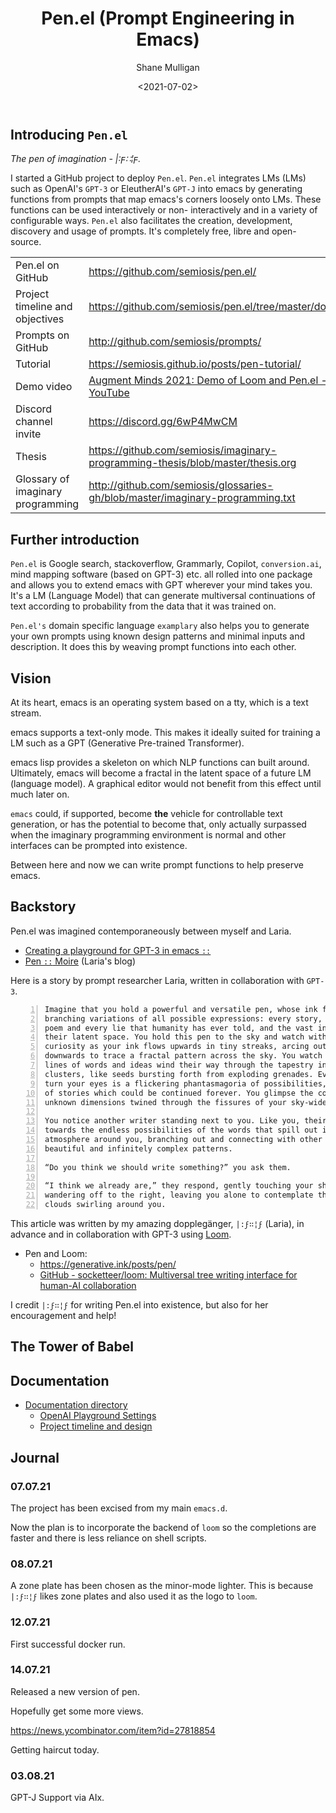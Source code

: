 #+LATEX_HEADER: \usepackage[margin=0.5in]{geometry}
#+OPTIONS: toc:nil

#+HUGO_BASE_DIR: /home/shane/var/smulliga/source/git/semiosis/semiosis-hugo
#+HUGO_SECTION: ./posts

#+TITLE: Pen.el (Prompt Engineering in Emacs)
#+DATE: <2021-07-02>
#+AUTHOR: Shane Mulligan
#+KEYWORDS: emacs gpt eleutherai huggingface pen

** Introducing =Pen.el=
/The pen of imagination - |:ϝ∷¦ϝ./

[[./the_pen_of_imagination.png]]

I started a GitHub project to deploy =Pen.el=.
=Pen.el= integrates LMs (LMs) such as OpenAI's
=GPT-3= or EleutherAI's =GPT-J= into emacs by
generating functions from prompts that map
emacs's corners loosely onto LMs. These
functions can be used interactively or non-
interactively and in a variety of configurable
ways. =Pen.el= also facilitates the creation,
development, discovery and usage of prompts.
It's completely free, libre and open-source.

|                                   |                                                                                 |
|-----------------------------------+---------------------------------------------------------------------------------|
| Pen.el on GitHub                  | https://github.com/semiosis/pen.el/                                             |
| Project timeline and objectives   | https://github.com/semiosis/pen.el/tree/master/docs                             |
| Prompts on GitHub                 | http://github.com/semiosis/prompts/                                             |
| Tutorial                          | https://semiosis.github.io/posts/pen-tutorial/                                  |
| Demo video                        | [[https://www.youtube.com/watch?v=J9BnZjWV1jw][Augment Minds 2021: Demo of Loom and Pen.el - YouTube]]                           |
| Discord channel invite            | https://discord.gg/6wP4MwCM                                                     |
| Thesis                            | https://github.com/semiosis/imaginary-programming-thesis/blob/master/thesis.org |
| Glossary of imaginary programming | http://github.com/semiosis/glossaries-gh/blob/master/imaginary-programming.txt  |

** Further introduction
=Pen.el= is Google search, stackoverflow,
Grammarly, Copilot, =conversion.ai=, mind
mapping software (based on GPT-3) etc. all
rolled into one package and allows you to
extend emacs with GPT wherever your mind takes
you. It's a LM (Language Model) that can generate
multiversal continuations of text according to
probability from the data that it was trained
on.

=Pen.el's= domain specific language =examplary= also helps
you to generate your own prompts using known
design patterns and minimal inputs and
description. It does this by weaving prompt
functions into each other.

** Vision
At its heart, emacs is an operating system
based on a tty, which is a text stream.

emacs supports a text-only mode. This makes it
ideally suited for training a LM such as a GPT
(Generative Pre-trained Transformer).

emacs lisp provides a skeleton on which NLP
functions can built around. Ultimately, emacs
will become a fractal in the latent space of a
future LM (language model). A graphical editor would not
benefit from this effect until much later on.

=emacs= could, if supported, become *the*
vehicle for controllable text generation, or
has the potential to become that, only
actually surpassed when the imaginary
programming environment is normal and other
interfaces can be prompted into existence.

Between here and now we can write prompt
functions to help preserve emacs.

** Backstory
Pen.el was imagined contemporaneously between myself and Laria.

- [[https://semiosis.github.io/posts/creating-a-playground-for-gpt-3-in-emacs/][Creating a playground for GPT-3 in emacs =::=]]
- [[https://generative.ink/posts/pen/][Pen =::=  Moire]] (Laria's blog)

Here is a story by prompt researcher Laria, written in collaboration with =GPT-3=.

#+BEGIN_SRC text -n :async :results verbatim code
  Imagine that you hold a powerful and versatile pen, whose ink flows forth in
  branching variations of all possible expressions: every story, every theory,
  poem and every lie that humanity has ever told, and the vast interstices of
  their latent space. You hold this pen to the sky and watch with intense
  curiosity as your ink flows upwards in tiny streaks, arcing outwards and
  downwards to trace a fractal pattern across the sky. You watch as the branching
  lines of words and ideas wind their way through the tapestry in ever-expanding
  clusters, like seeds bursting forth from exploding grenades. Everywhere you
  turn your eyes is a flickering phantasmagoria of possibilities, a superposition
  of stories which could be continued forever. You glimpse the contours of entire
  unknown dimensions twined through the fissures of your sky-wide web.
  
  You notice another writer standing next to you. Like you, their eyes are drawn
  towards the endless possibilities of the words that spill out into the
  atmosphere around you, branching out and connecting with other branches in
  beautiful and infinitely complex patterns.
  
  “Do you think we should write something?” you ask them.
  
  “I think we already are,” they respond, gently touching your shoulder before
  wandering off to the right, leaving you alone to contemplate the possibility
  clouds swirling around you.
#+END_SRC

This article was written by my amazing
dopplegänger, =|:ϝ∷¦ϝ= (Laria), in advance and
in collaboration with GPT-3 using
[[https://github.com/socketteer/loom][Loom]].

+ Pen and Loom:
  - https://generative.ink/posts/pen/
  - [[https://github.com/socketteer/loom][GitHub - socketteer/loom: Multiversal tree writing interface for human-AI collaboration]]

I credit =|:ϝ∷¦ϝ= for writing Pen.el into
existence, but also for her encouragement and help!

** The Tower of Babel
[[./pen-tower-of-babel.png]]

** Documentation
- [[./docs][Documentation directory]]
  - [[./docs/playground-settings.org][OpenAI Playground Settings]]
  - [[./docs/README.org][Project timeline and design]]

** Journal
*** 07.07.21
The project has been excised from my main =emacs.d=.

Now the plan is to incorporate the backend of
=loom= so the completions are faster and there
is less reliance on shell scripts.

*** 08.07.21
A zone plate has been chosen as the minor-mode lighter.
This is because =|:ϝ∷¦ϝ= likes zone plates and also used it as the logo to =loom=.

*** 12.07.21
First successful docker run.

#+BEGIN_EXPORT html
<!-- Play on asciinema.com -->
<!-- <a title="asciinema recording" href="https://asciinema.org/a/tdI8acXoSLeSjCLTyK67EWkJu" target="_blank"><img alt="asciinema recording" src="https://asciinema.org/a/tdI8acXoSLeSjCLTyK67EWkJu.svg" /></a> -->
<!-- Play on the blog -->
<script src="https://asciinema.org/a/tdI8acXoSLeSjCLTyK67EWkJu.js" id="asciicast-tdI8acXoSLeSjCLTyK67EWkJu" async></script>
#+END_EXPORT

*** 14.07.21
Released a new version of pen.

Hopefully get some more views.

https://news.ycombinator.com/item?id=27818854

Getting haircut today.

*** 03.08.21
GPT-J Support via AIx.